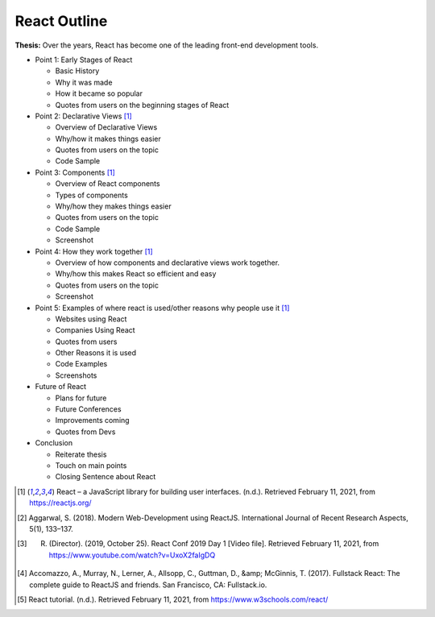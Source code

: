 React Outline
=============

**Thesis:** Over the years, React has become one of the leading front-end
development tools.

* Point 1: Early Stages of React

  * Basic History
  * Why it was made
  * How it became so popular
  * Quotes from users on the beginning stages of React

* Point 2: Declarative Views [#f1]_

  * Overview of Declarative Views
  * Why/how it makes things easier
  * Quotes from users on the topic
  * Code Sample

* Point 3: Components [#f1]_

  * Overview of React components
  * Types of components
  * Why/how they makes things easier
  * Quotes from users on the topic
  * Code Sample
  * Screenshot

* Point 4: How they work together [#f1]_

  * Overview of how components and declarative views work together.
  * Why/how this makes React so efficient and easy
  * Quotes from users on the topic
  * Screenshot

* Point 5: Examples of where react is used/other reasons why people use it [#f1]_

  * Websites using React
  * Companies Using React
  * Quotes from users
  * Other Reasons it is used
  * Code Examples
  * Screenshots

* Future of React

  * Plans for future
  * Future Conferences
  * Improvements coming
  * Quotes from Devs

* Conclusion

  * Reiterate thesis
  * Touch on main points
  * Closing Sentence about React

.. [#f1] React – a JavaScript library for building user interfaces. (n.d.). Retrieved February 11, 2021, from https://reactjs.org/
.. [#f2] Aggarwal, S. (2018). Modern Web-Development using ReactJS. International Journal of Recent Research Aspects, 5(1), 133–137.
.. [#f3] R. (Director). (2019, October 25). React Conf 2019 Day 1 [Video file]. Retrieved February 11, 2021, from https://www.youtube.com/watch?v=UxoX2faIgDQ
.. [#f4] Accomazzo, A., Murray, N., Lerner, A., Allsopp, C., Guttman, D., &amp; McGinnis, T. (2017). Fullstack React: The complete guide to ReactJS and friends. San Francisco, CA: Fullstack.io.
.. [#f5] React tutorial. (n.d.). Retrieved February 11, 2021, from https://www.w3schools.com/react/